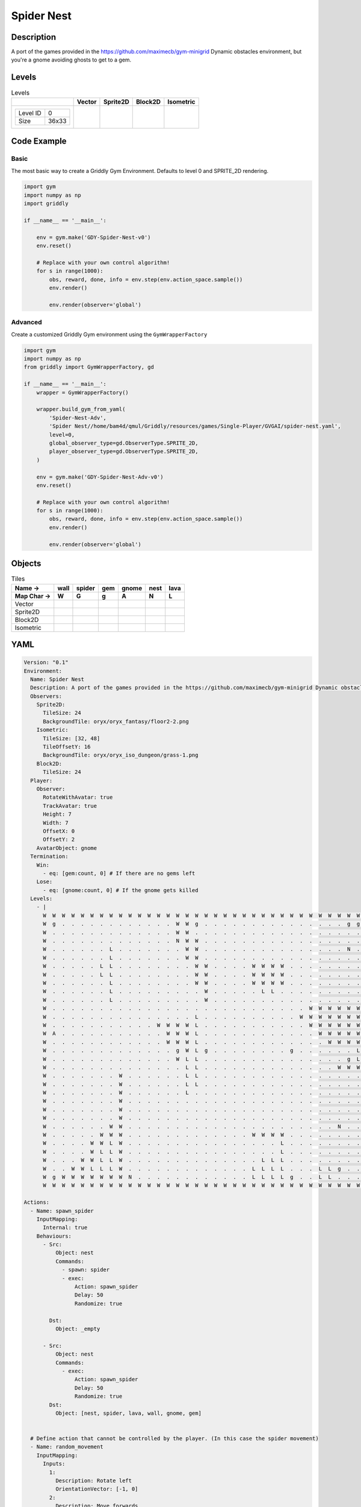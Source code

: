 Spider Nest
===========

Description
-------------

A port of the games provided in the https://github.com/maximecb/gym-minigrid Dynamic obstacles environment, but you're a gnome avoiding ghosts to get to a gem.

Levels
---------

.. list-table:: Levels
   :header-rows: 1

   * - 
     - Vector
     - Sprite2D
     - Block2D
     - Isometric
   * - .. list-table:: 

          * - Level ID
            - 0
          * - Size
            - 36x33
     - .. thumbnail:: img/Spider_Nest-level-Vector-0.png
     - .. thumbnail:: img/Spider_Nest-level-Sprite2D-0.png
     - .. thumbnail:: img/Spider_Nest-level-Block2D-0.png
     - .. thumbnail:: img/Spider_Nest-level-Isometric-0.png

Code Example
------------

Basic
^^^^^

The most basic way to create a Griddly Gym Environment. Defaults to level 0 and SPRITE_2D rendering.

.. code-block:: python


   import gym
   import numpy as np
   import griddly

   if __name__ == '__main__':

       env = gym.make('GDY-Spider-Nest-v0')
       env.reset()
    
       # Replace with your own control algorithm!
       for s in range(1000):
           obs, reward, done, info = env.step(env.action_space.sample())
           env.render()

           env.render(observer='global')


Advanced
^^^^^^^^

Create a customized Griddly Gym environment using the ``GymWrapperFactory``

.. code-block:: python


   import gym
   import numpy as np
   from griddly import GymWrapperFactory, gd

   if __name__ == '__main__':
       wrapper = GymWrapperFactory()

       wrapper.build_gym_from_yaml(
           'Spider-Nest-Adv',
           'Spider Nest//home/bam4d/qmul/Griddly/resources/games/Single-Player/GVGAI/spider-nest.yaml',
           level=0,
           global_observer_type=gd.ObserverType.SPRITE_2D,
           player_observer_type=gd.ObserverType.SPRITE_2D,
       )

       env = gym.make('GDY-Spider-Nest-Adv-v0')
       env.reset()

       # Replace with your own control algorithm!
       for s in range(1000):
           obs, reward, done, info = env.step(env.action_space.sample())
           env.render()

           env.render(observer='global')


Objects
-------

.. list-table:: Tiles
   :header-rows: 2

   * - Name ->
     - wall
     - spider
     - gem
     - gnome
     - nest
     - lava
   * - Map Char ->
     - W
     - G
     - g
     - A
     - N
     - L
   * - Vector
     - .. image:: img/Spider_Nest-tile-wall-Vector.png
     - .. image:: img/Spider_Nest-tile-spider-Vector.png
     - .. image:: img/Spider_Nest-tile-gem-Vector.png
     - .. image:: img/Spider_Nest-tile-gnome-Vector.png
     - .. image:: img/Spider_Nest-tile-nest-Vector.png
     - .. image:: img/Spider_Nest-tile-lava-Vector.png
   * - Sprite2D
     - .. image:: img/Spider_Nest-tile-wall-Sprite2D.png
     - .. image:: img/Spider_Nest-tile-spider-Sprite2D.png
     - .. image:: img/Spider_Nest-tile-gem-Sprite2D.png
     - .. image:: img/Spider_Nest-tile-gnome-Sprite2D.png
     - .. image:: img/Spider_Nest-tile-nest-Sprite2D.png
     - .. image:: img/Spider_Nest-tile-lava-Sprite2D.png
   * - Block2D
     - .. image:: img/Spider_Nest-tile-wall-Block2D.png
     - .. image:: img/Spider_Nest-tile-spider-Block2D.png
     - .. image:: img/Spider_Nest-tile-gem-Block2D.png
     - .. image:: img/Spider_Nest-tile-gnome-Block2D.png
     - .. image:: img/Spider_Nest-tile-nest-Block2D.png
     - .. image:: img/Spider_Nest-tile-lava-Block2D.png
   * - Isometric
     - .. image:: img/Spider_Nest-tile-wall-Isometric.png
     - .. image:: img/Spider_Nest-tile-spider-Isometric.png
     - .. image:: img/Spider_Nest-tile-gem-Isometric.png
     - .. image:: img/Spider_Nest-tile-gnome-Isometric.png
     - .. image:: img/Spider_Nest-tile-nest-Isometric.png
     - .. image:: img/Spider_Nest-tile-lava-Isometric.png


YAML
----

.. code-block:: YAML

   Version: "0.1"
   Environment:
     Name: Spider Nest
     Description: A port of the games provided in the https://github.com/maximecb/gym-minigrid Dynamic obstacles environment, but you're a gnome avoiding ghosts to get to a gem.
     Observers:
       Sprite2D:
         TileSize: 24
         BackgroundTile: oryx/oryx_fantasy/floor2-2.png
       Isometric:
         TileSize: [32, 48]
         TileOffsetY: 16
         BackgroundTile: oryx/oryx_iso_dungeon/grass-1.png
       Block2D:
         TileSize: 24
     Player:
       Observer:
         RotateWithAvatar: true
         TrackAvatar: true
         Height: 7
         Width: 7
         OffsetX: 0
         OffsetY: 2
       AvatarObject: gnome
     Termination:
       Win:
         - eq: [gem:count, 0] # If there are no gems left
       Lose:
         - eq: [gnome:count, 0] # If the gnome gets killed
     Levels:
       - |
         W  W  W  W  W  W  W  W  W  W  W  W  W  W  W  W  W  W  W  W  W  W  W  W  W  W  W  W  W  W  W  W  W  W  W  W
         W  g  .  .  .  .  .  .  .  .  .  .  .  .  W  W  g  .  .  .  .  .  .  .  .  .  .  .  .  .  .  .  g  g  g  W
         W  .  .  .  .  .  .  .  .  .  .  .  .  .  W  W  .  .  .  .  .  .  .  .  .  .  .  .  .  .  .  .  .  .  g  W
         W  .  .  .  .  .  .  .  .  .  .  .  .  .  N  W  W  .  .  .  .  .  .  .  .  .  .  .  .  .  .  .  .  .  .  W
         W  .  .  .  .  .  .  L  .  .  .  .  .  .  .  W  W  .  .  .  .  .  .  .  .  .  .  .  .  .  .  .  N  .  .  W
         W  .  .  .  .  .  .  L  .  .  .  .  .  .  .  W  W  .  .  .  .  .  .  .  .  .  .  .  .  .  .  .  .  .  .  W
         W  .  .  .  .  .  L  L  .  .  .  .  .  .  .  .  W  W  .  .  .  .  W  W  W  W  .  .  .  .  .  .  .  .  .  W
         W  .  .  .  .  .  L  L  .  .  .  .  .  .  .  .  W  W  .  .  .  .  W  W  W  W  .  .  .  .  .  .  .  .  .  W
         W  .  .  .  .  .  .  L  .  .  .  .  .  .  .  .  W  W  .  .  .  .  W  W  W  W  .  .  .  .  .  .  .  .  .  W
         W  .  .  .  .  .  .  L  .  .  .  .  .  .  .  .  .  W  .  .  .  .  .  L  L  .  .  .  .  .  .  .  .  .  .  W
         W  .  .  .  .  .  .  L  .  .  .  .  .  .  .  .  .  W  .  .  .  .  .  .  .  .  .  .  .  .  .  .  .  .  .  W
         W  .  .  .  .  .  .  .  .  .  .  .  .  .  .  .  .  .  .  .  .  .  .  .  .  .  .  .  W  W  W  W  W  W  W  W
         W  .  .  .  .  .  .  .  .  .  .  .  .  .  .  .  L  .  .  .  .  .  .  .  .  .  .  W  W  W  W  W  W  W  W  W
         W  .  .  .  .  .  .  .  .  .  .  .  W  W  W  W  L  .  .  .  .  .  .  .  .  .  .  .  W  W  W  W  W  W  W  W
         W  A  .  .  .  .  .  .  .  .  .  .  .  W  W  W  L  .  .  .  .  .  .  .  .  .  .  .  .  W  W  W  W  W  W  W
         W  .  .  .  .  .  .  .  .  .  .  .  .  W  W  W  L  .  .  .  .  .  .  .  .  .  .  .  .  .  W  W  W  W  W  W
         W  .  .  .  .  .  .  .  .  .  .  .  .  .  g  W  L  g  .  .  .  .  .  .  .  .  g  .  .  .  .  .  .  L  L  W
         W  .  .  .  .  .  .  .  .  .  .  .  .  .  W  L  L  .  .  .  .  .  .  .  .  .  .  .  .  .  .  .  g  L  L  W
         W  .  .  .  .  .  .  .  .  .  .  .  .  .  .  L  L  .  .  .  .  .  .  .  .  .  .  .  .  .  .  W  W  W  W  W
         W  .  .  .  .  .  .  .  W  .  .  .  .  .  .  L  L  .  .  .  .  .  .  .  .  .  .  .  .  .  .  .  .  .  .  W
         W  .  .  .  .  .  .  .  W  .  .  .  .  .  .  L  L  .  .  .  .  .  .  .  .  .  .  .  .  .  .  .  .  .  .  W
         W  .  .  .  .  .  .  .  W  .  .  .  .  .  .  L  .  .  .  .  .  .  .  .  .  .  .  .  .  .  .  .  .  .  .  W
         W  .  .  .  .  .  .  .  W  .  .  .  .  .  .  .  .  .  .  .  .  .  .  .  .  .  .  .  .  .  .  .  .  .  .  W
         W  .  .  .  .  .  .  .  W  .  .  .  .  .  .  .  .  .  .  .  .  .  .  .  .  .  .  .  .  .  .  .  .  .  .  W
         W  .  .  .  .  .  .  .  W  .  .  .  .  .  .  .  .  .  .  .  .  .  .  .  .  .  .  .  .  .  .  .  .  .  .  W
         W  .  .  .  .  .  .  W  W  .  .  .  .  .  .  .  .  .  .  .  .  .  .  .  .  .  .  .  .  .  .  N  .  .  .  W
         W  .  .  .  .  .  W  W  W  .  .  .  .  .  .  .  .  .  .  .  .  .  W  W  W  W  .  .  .  .  .  .  .  .  .  W
         W  .  .  .  .  W  W  L  W  .  .  .  .  .  .  .  .  .  .  .  .  .  .  .  .  L  .  .  .  .  .  .  .  .  .  W
         W  .  .  .  .  W  L  L  W  .  .  .  .  .  .  .  .  .  .  .  .  .  .  .  .  L  .  .  .  .  .  .  .  .  .  W
         W  .  .  .  W  W  L  L  W  .  .  .  .  .  .  .  .  .  .  .  .  .  .  L  L  L  .  .  .  .  .  .  .  .  .  W
         W  .  .  W  W  L  L  L  W  .  .  .  .  .  .  .  .  .  .  .  .  .  L  L  L  L  .  .  .  L  L  g  .  .  .  W
         W  g  W  W  W  W  W  W  W  N  .  .  .  .  .  .  .  .  .  .  .  .  L  L  L  L  g  .  .  L  L  .  .  .  .  W
         W  W  W  W  W  W  W  W  W  W  W  W  W  W  W  W  W  W  W  W  W  W  W  W  W  W  W  W  W  W  W  W  W  W  W  W

   Actions:
     - Name: spawn_spider
       InputMapping:
         Internal: true
       Behaviours:
         - Src:
             Object: nest
             Commands:
               - spawn: spider
               - exec:
                   Action: spawn_spider
                   Delay: 50
                   Randomize: true
            
           Dst:
             Object: _empty

         - Src:
             Object: nest
             Commands:
               - exec:
                   Action: spawn_spider
                   Delay: 50
                   Randomize: true
           Dst:
             Object: [nest, spider, lava, wall, gnome, gem]
          

     # Define action that cannot be controlled by the player. (In this case the spider movement)
     - Name: random_movement
       InputMapping:
         Inputs:
           1:
             Description: Rotate left
             OrientationVector: [-1, 0]
           2:
             Description: Move forwards
             OrientationVector: [0, -1]
             VectorToDest: [0, -1]
           3:
             Description: Rotate right
             OrientationVector: [1, 0]
         Relative: true
         Internal: true
       Behaviours:
         # Spider rotates on the spot
         - Src:
             Object: spider
             Commands:
               - rot: _dir
               - exec:
                   Action: random_movement
                   Delay: 3
                   Randomize: true
           Dst:
             Object: spider

         # The gnome and the spider can move into empty space
         - Src:
             Object: spider
             Commands:
               - mov: _dest
               - exec:
                   Action: random_movement
                   Delay: 3
                   Randomize: true
           Dst:
             Object: _empty

         # The spider will not move into the wall or the gem, but it needs to keep moving
         - Src:
             Object: spider
             Commands:
               - exec:
                   Action: random_movement
                   Delay: 3
                   Randomize: true
           Dst:
             Object: [wall, gem, nest]

         # If the spider runs into lava it dies
         - Src:
             Object: spider
             Commands:
               - remove: true
           Dst:
             Object: lava

         # If the gnome moves into a spider
         - Src:
             Object: spider
           Dst:
             Object: gnome
             Commands:
               - remove: true
               - reward: -1

     # Define the move action
     - Name: move
       InputMapping:
         Inputs:
           1:
             Description: Rotate left
             OrientationVector: [-1, 0]
           2:
             Description: Move forwards
             OrientationVector: [0, -1]
             VectorToDest: [0, -1]
           3:
             Description: Rotate right
             OrientationVector: [1, 0]
           4:
             Description: Move Backwards
             VectorToDest: [0, 1]
             OrientationVector: [0, -1]
         Relative: true
       Behaviours:
         # Tell the gnome to rotate if it performs an action on itself (Rotate left and Rotate right actions)
         - Src:
             Object: gnome
             Commands:
               - rot: _dir
           Dst:
             Object: gnome

         # If the gnome moves into a spider
         - Src:
             Object: gnome
             Commands:
               - remove: true
               - reward: -1
           Dst:
             Object: spider

          # If the gnome moves into lava
         - Src:
             Object: gnome
             Commands:
               - remove: true
               - reward: -1
           Dst:
             Object: lava

         # The gnome and the spider can move into empty space
         - Src:
             Object: gnome
             Commands:
               - mov: _dest
           Dst:
             Object: _empty

         # If the gnome moves into a gem object, the stick is removed, triggering a win condition
         - Src:
             Object: gnome
             Commands:
               - reward: 1
           Dst:
             Object: gem
             Commands:
               - remove: true

   Objects:
     - Name: wall
       MapCharacter: 'W'
       Observers:
         Sprite2D:
           - TilingMode: WALL_16
             Image:
               - oryx/oryx_fantasy/wall8-0.png
               - oryx/oryx_fantasy/wall8-1.png
               - oryx/oryx_fantasy/wall8-2.png
               - oryx/oryx_fantasy/wall8-3.png
               - oryx/oryx_fantasy/wall8-4.png
               - oryx/oryx_fantasy/wall8-5.png
               - oryx/oryx_fantasy/wall8-6.png
               - oryx/oryx_fantasy/wall8-7.png
               - oryx/oryx_fantasy/wall8-8.png
               - oryx/oryx_fantasy/wall8-9.png
               - oryx/oryx_fantasy/wall8-10.png
               - oryx/oryx_fantasy/wall8-11.png
               - oryx/oryx_fantasy/wall8-12.png
               - oryx/oryx_fantasy/wall8-13.png
               - oryx/oryx_fantasy/wall8-14.png
               - oryx/oryx_fantasy/wall8-15.png
         Block2D:
           - Shape: square
             Color: [0.7, 0.7, 0.7]
             Scale: 1.0
         Isometric:
           - Image: oryx/oryx_iso_dungeon/wall-moss-1.png

     - Name: spider
       InitialActions:
         - Action: random_movement
           Delay: 3
           Randomize: true
       MapCharacter: 'G'
       Observers:
         Sprite2D:
           - Image: oryx/oryx_fantasy/avatars/spider1.png
         Block2D:
           - Shape: triangle
             Color: [1.0, 0.0, 0.0]
             Scale: 0.8
         Isometric:
           - Image: oryx/oryx_iso_dungeon/avatars/spider-1.png

     - Name: gem
       MapCharacter: 'g'
       Observers:
         Sprite2D:
           - Image: oryx/oryx_fantasy/ore-6.png
         Block2D:
           - Shape: triangle
             Color: [0.0, 1.0, 0.0]
             Scale: 0.5
         Isometric:
           - Image: oryx/oryx_iso_dungeon/ore-6.png

     - Name: gnome
       MapCharacter: 'A'
       Observers:
         Sprite2D:
           - Image: oryx/oryx_fantasy/avatars/gnome1.png
         Block2D:
           - Shape: triangle
             Color: [0.0, 0.0, 1.0]
             Scale: 0.8
         Isometric:
           - Image: oryx/oryx_iso_dungeon/avatars/gnome-1.png

     - Name: nest
       MapCharacter: 'N'
       InitialActions:
         - Action: spawn_spider
           Delay: 10
           Randomize: true
       Observers:
         Sprite2D:
           - Image: oryx/oryx_fantasy/bush-1.png
         Block2D:
           - Shape: triangle
             Color: [0.0, 0.0, 1.0]
             Scale: 0.8
         Isometric:
           - Image: oryx/oryx_iso_dungeon/bush-1.png

     - Name: lava
       MapCharacter: 'L'
       Observers:
         Sprite2D:
           - Image: oryx/oryx_fantasy/fire-1.png
         Block2D:
           - Shape: square
             Color: [1.0, 0.0, 0.0]
             Scale: 1.0
         Isometric:
           - Image: oryx/oryx_iso_dungeon/lava-1.png
             Offset: [0, 4]


